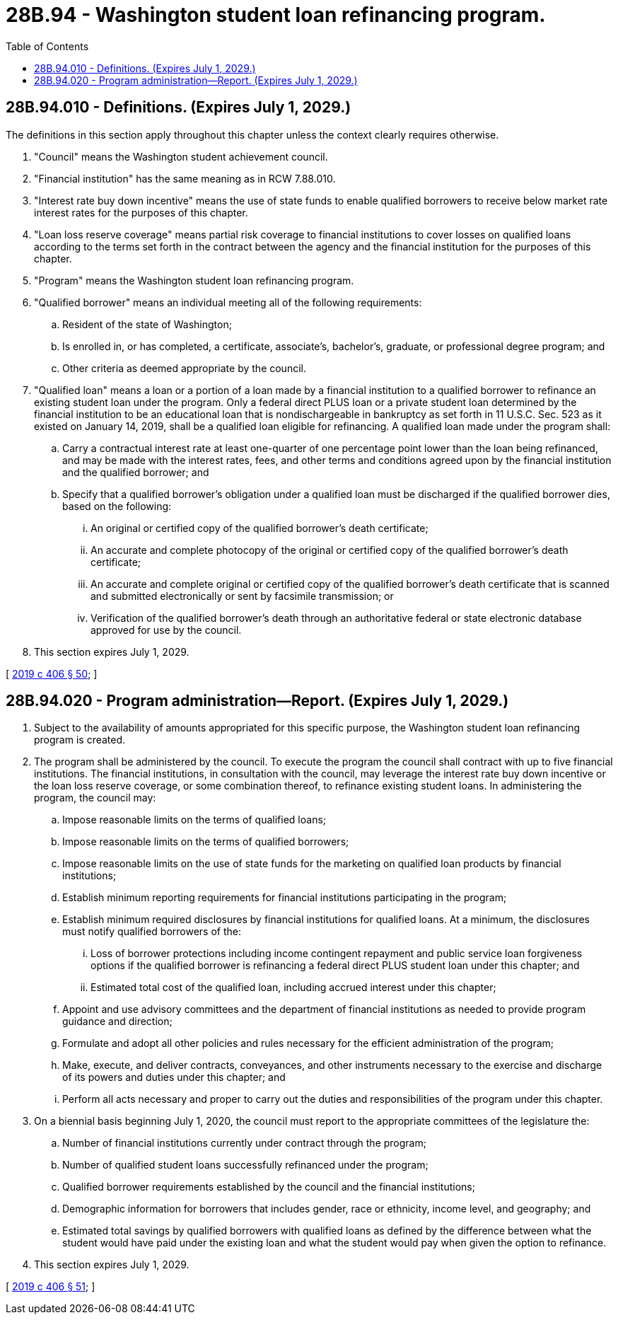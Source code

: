 = 28B.94 - Washington student loan refinancing program.
:toc:

== 28B.94.010 - Definitions. (Expires July 1, 2029.)
The definitions in this section apply throughout this chapter unless the context clearly requires otherwise.

. "Council" means the Washington student achievement council.

. "Financial institution" has the same meaning as in RCW 7.88.010.

. "Interest rate buy down incentive" means the use of state funds to enable qualified borrowers to receive below market rate interest rates for the purposes of this chapter.

. "Loan loss reserve coverage" means partial risk coverage to financial institutions to cover losses on qualified loans according to the terms set forth in the contract between the agency and the financial institution for the purposes of this chapter.

. "Program" means the Washington student loan refinancing program.

. "Qualified borrower" means an individual meeting all of the following requirements:

.. Resident of the state of Washington;

.. Is enrolled in, or has completed, a certificate, associate's, bachelor's, graduate, or professional degree program; and

.. Other criteria as deemed appropriate by the council.

. "Qualified loan" means a loan or a portion of a loan made by a financial institution to a qualified borrower to refinance an existing student loan under the program. Only a federal direct PLUS loan or a private student loan determined by the financial institution to be an educational loan that is nondischargeable in bankruptcy as set forth in 11 U.S.C. Sec. 523 as it existed on January 14, 2019, shall be a qualified loan eligible for refinancing. A qualified loan made under the program shall:

.. Carry a contractual interest rate at least one-quarter of one percentage point lower than the loan being refinanced, and may be made with the interest rates, fees, and other terms and conditions agreed upon by the financial institution and the qualified borrower; and

.. Specify that a qualified borrower's obligation under a qualified loan must be discharged if the qualified borrower dies, based on the following:

... An original or certified copy of the qualified borrower's death certificate;

... An accurate and complete photocopy of the original or certified copy of the qualified borrower's death certificate;

... An accurate and complete original or certified copy of the qualified borrower's death certificate that is scanned and submitted electronically or sent by facsimile transmission; or

... Verification of the qualified borrower's death through an authoritative federal or state electronic database approved for use by the council.

. This section expires July 1, 2029.

[ http://lawfilesext.leg.wa.gov/biennium/2019-20/Pdf/Bills/Session%20Laws/House/2158-S2.SL.pdf?cite=2019%20c%20406%20§%2050[2019 c 406 § 50]; ]

== 28B.94.020 - Program administration—Report. (Expires July 1, 2029.)
. Subject to the availability of amounts appropriated for this specific purpose, the Washington student loan refinancing program is created.

. The program shall be administered by the council. To execute the program the council shall contract with up to five financial institutions. The financial institutions, in consultation with the council, may leverage the interest rate buy down incentive or the loan loss reserve coverage, or some combination thereof, to refinance existing student loans. In administering the program, the council may:

.. Impose reasonable limits on the terms of qualified loans;

.. Impose reasonable limits on the terms of qualified borrowers;

.. Impose reasonable limits on the use of state funds for the marketing on qualified loan products by financial institutions;

.. Establish minimum reporting requirements for financial institutions participating in the program;

.. Establish minimum required disclosures by financial institutions for qualified loans. At a minimum, the disclosures must notify qualified borrowers of the:

... Loss of borrower protections including income contingent repayment and public service loan forgiveness options if the qualified borrower is refinancing a federal direct PLUS student loan under this chapter; and

... Estimated total cost of the qualified loan, including accrued interest under this chapter;

.. Appoint and use advisory committees and the department of financial institutions as needed to provide program guidance and direction;

.. Formulate and adopt all other policies and rules necessary for the efficient administration of the program;

.. Make, execute, and deliver contracts, conveyances, and other instruments necessary to the exercise and discharge of its powers and duties under this chapter; and

.. Perform all acts necessary and proper to carry out the duties and responsibilities of the program under this chapter.

. On a biennial basis beginning July 1, 2020, the council must report to the appropriate committees of the legislature the:

.. Number of financial institutions currently under contract through the program;

.. Number of qualified student loans successfully refinanced under the program;

.. Qualified borrower requirements established by the council and the financial institutions;

.. Demographic information for borrowers that includes gender, race or ethnicity, income level, and geography; and

.. Estimated total savings by qualified borrowers with qualified loans as defined by the difference between what the student would have paid under the existing loan and what the student would pay when given the option to refinance.

. This section expires July 1, 2029.

[ http://lawfilesext.leg.wa.gov/biennium/2019-20/Pdf/Bills/Session%20Laws/House/2158-S2.SL.pdf?cite=2019%20c%20406%20§%2051[2019 c 406 § 51]; ]

